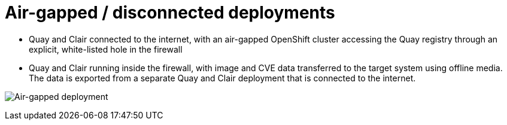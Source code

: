[[airgap-intro]]
= Air-gapped / disconnected deployments

* Quay and Clair connected to the internet, with an air-gapped OpenShift cluster accessing the Quay registry through an explicit, white-listed hole in the firewall
* Quay and Clair running inside the firewall, with image and CVE data transferred to the target system using offline media. The data is exported from a separate Quay and Clair deployment that is connected to the internet.

image:air-gap.png[Air-gapped deployment]


